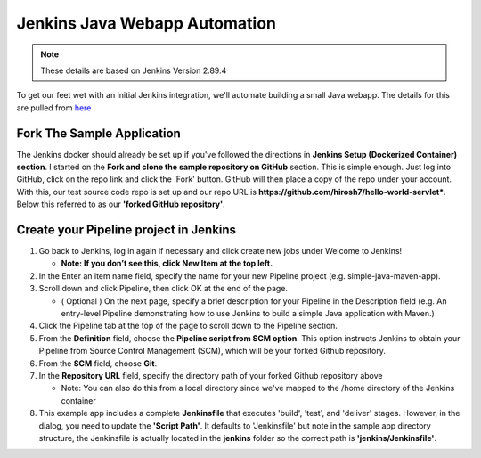 Jenkins Java Webapp Automation
==============================

.. Note::

   These details are based on Jenkins Version 2.89.4

To get our feet wet with an initial Jenkins integration, we'll automate building a small Java webapp. The details for
this are pulled from `here
<https://jenkins.io/doc/tutorials/build-a-java-app-with-maven/>`_

Fork The Sample Application
---------------------------

The Jenkins docker should already be set up if you've followed the directions in **Jenkins Setup (Dockerized Container)
section**. I started on the **Fork and clone the sample repository on GitHub** section.
This is simple enough. Just log into GitHub, click on the repo link and click the 'Fork' button. GitHub will then
place a copy of the repo under your account. With this, our test source code repo is set up and our repo URL is
**https://github.com/hirosh7/hello-world-servlet***. Below this referred to as our **'forked GitHub repository'**.

Create your Pipeline project in Jenkins
---------------------------------------
1) Go back to Jenkins, log in again if necessary and click create new jobs under Welcome to Jenkins!

   * **Note: If you don’t see this, click New Item at the top left.**

2) In the Enter an item name field, specify the name for your new Pipeline project (e.g. simple-java-maven-app).
3) Scroll down and click Pipeline, then click OK at the end of the page.

   * ( Optional ) On the next page, specify a brief description for your Pipeline in the Description
     field (e.g. An entry-level Pipeline demonstrating how to use Jenkins to build a simple Java application
     with Maven.)

4) Click the Pipeline tab at the top of the page to scroll down to the Pipeline section.
5) From the **Definition** field, choose the **Pipeline script from SCM option**. This option instructs Jenkins
   to obtain    your Pipeline from Source Control Management (SCM), which will be your forked Github repository.
6) From the **SCM** field, choose **Git**.
7) In the **Repository URL** field, specify the directory path of your forked Github repository above

   * Note: You can also do this from a local directory since we've mapped to the /home directory of the Jenkins
     container

8) This example app includes a complete **Jenkinsfile** that executes 'build', 'test', and 'deliver' stages. However,
   in the dialog, you need to update the **'Script Path'**. It defaults to 'Jenkinsfile' but note in the sample app
   directory structure, the Jenkinsfile is actually located in the **jenkins** folder so the correct path is
   **'jenkins/Jenkinsfile'**.
